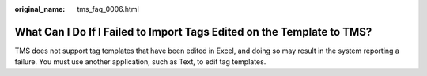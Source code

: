 :original_name: tms_faq_0006.html

.. _tms_faq_0006:

What Can I Do If I Failed to Import Tags Edited on the Template to TMS?
=======================================================================

TMS does not support tag templates that have been edited in Excel, and doing so may result in the system reporting a failure. You must use another application, such as Text, to edit tag templates.
